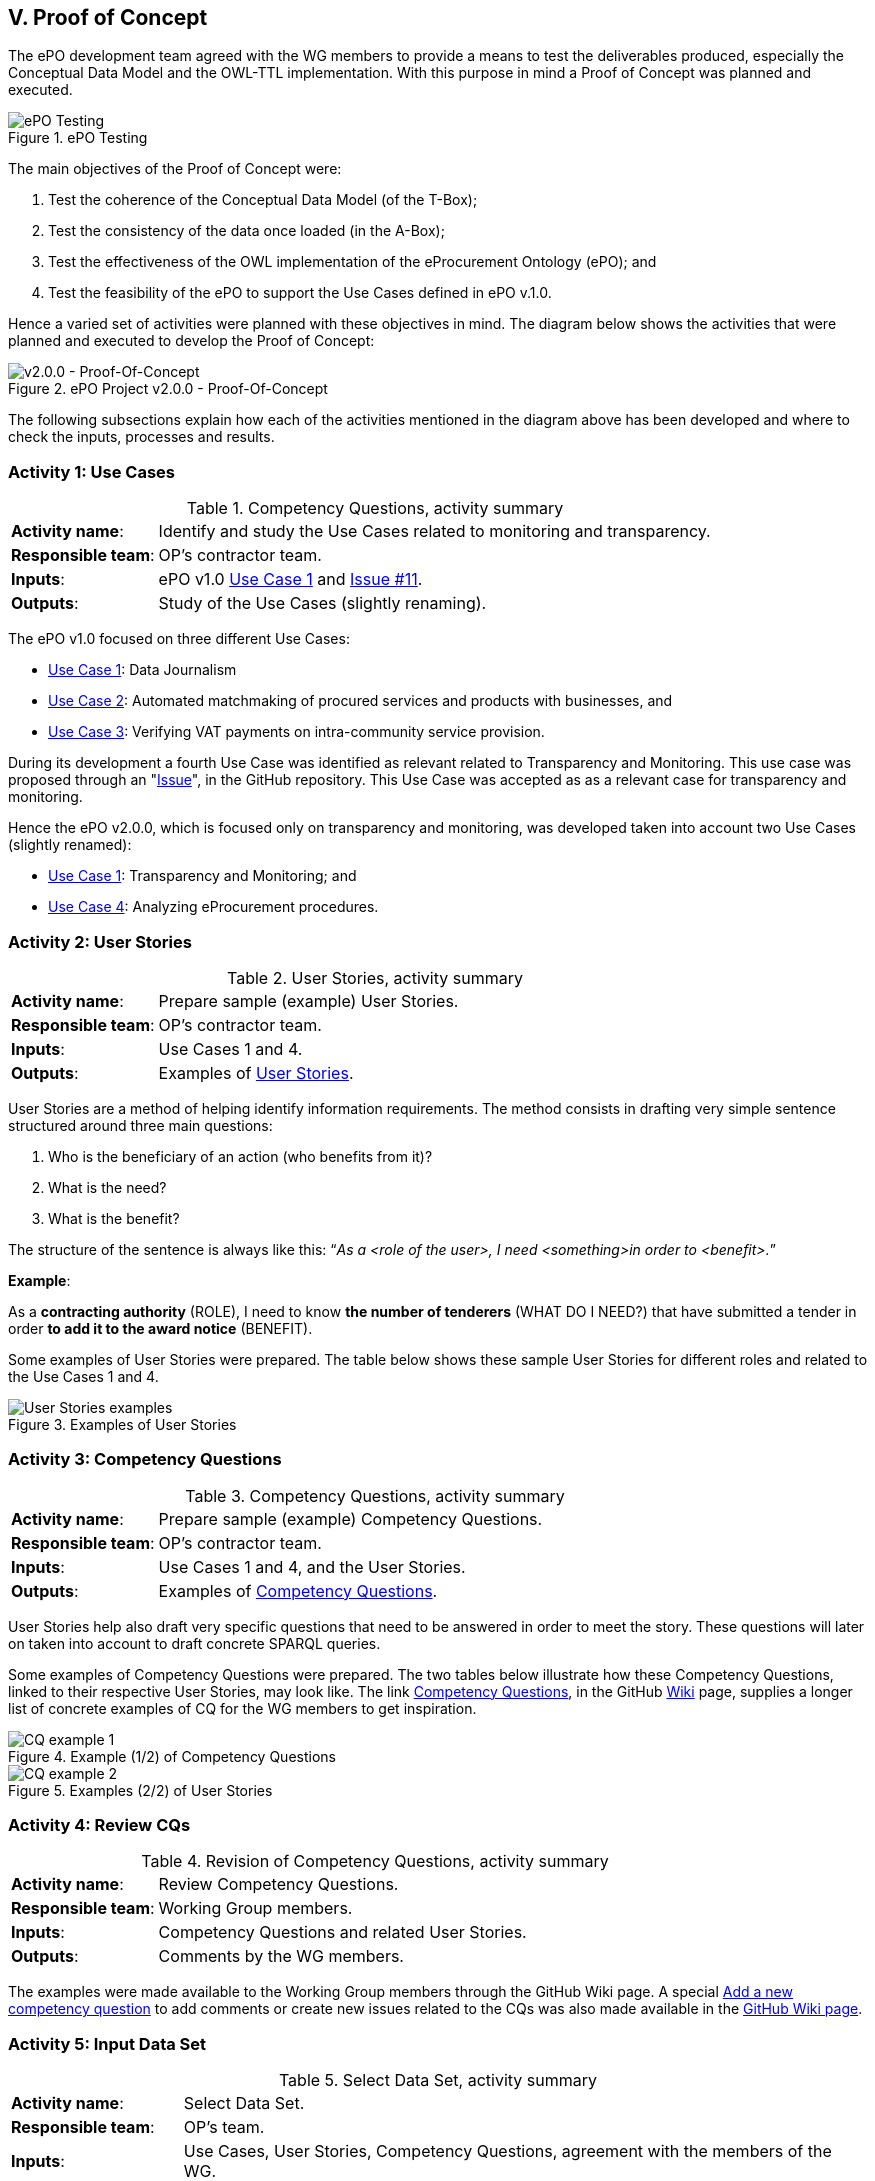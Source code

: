 
== V. Proof of Concept

The ePO development team agreed with the WG members to provide a means to test the deliverables produced, especially
the Conceptual Data Model and the OWL-TTL implementation. With this purpose in mind a Proof of Concept was planned and
executed.

.ePO Testing
image::ePOTesting.png[ePO Testing, align="center"]

The main objectives of the Proof of Concept were:

. Test the coherence of the Conceptual Data Model (of the T-Box);
. Test the consistency of the data once loaded (in the A-Box);
. Test the effectiveness of the OWL implementation of the eProcurement Ontology (ePO); and
. Test the feasibility of the ePO to support the Use Cases defined in ePO v.1.0.

Hence a varied set of activities were planned with these objectives in mind. The diagram below
shows the activities that were planned and executed to develop the Proof of Concept:

.ePO Project v2.0.0 - Proof-Of-Concept
image::ePO_PoC.png[v2.0.0 - Proof-Of-Concept, align="center"]

The following subsections explain how each of the activities mentioned in the diagram above has been
developed and where to check the inputs, processes and results.

=== Activity 1: Use Cases
.Competency Questions, activity summary
[cols="<1,<4"]
|===
|*Activity name*:|Identify and study the Use Cases related to monitoring and transparency.
|*Responsible team*:|OP's contractor team.
|*Inputs*:|ePO v1.0 link:https://github.com/eprocurementontology/eprocurementontology/wiki/Use-case-1.-Data-journalism[Use Case 1]
and link:https://github.com/eprocurementontology/eprocurementontology/issues/11[Issue #11].
|*Outputs*:|Study of the Use Cases (slightly renaming).
|===

The ePO v1.0 focused on three different Use Cases:

* link:https://github.com/eprocurementontology/eprocurementontology/wiki/Use-case-1.-Data-journalism[Use Case 1]: Data Journalism

* link:https://github.com/eprocurementontology/eprocurementontology/wiki/Use-case-1.-Data-journalism[Use Case 2]: Automated matchmaking of procured services and products with businesses, and

* link:https://github.com/eprocurementontology/eprocurementontology/wiki/Use-case-3.-Verifying-VAT-payments-on-intracommunity-service-provision[Use Case 3]: Verifying VAT payments on intra-community service provision.

During its development a fourth Use Case was identified as relevant related to Transparency and Monitoring. This
use case was proposed through an "link:https://github.com/eprocurementontology/eprocurementontology/issues/11[Issue]",
in the GitHub repository. This Use Case was accepted as as a relevant case for transparency and monitoring.

Hence the ePO v2.0.0, which is focused only on transparency and monitoring, was developed taken into account two
Use Cases (slightly renamed):

* link:https://github.com/eprocurementontology/eprocurementontology/wiki/Use-case-1.-Transparency-and-Monitoring[Use Case 1]: Transparency and Monitoring; and

* link:https://github.com/eprocurementontology/eprocurementontology/wiki/Use--ase-4.-Analyzing-eProcurement-procedures[Use Case 4]: Analyzing eProcurement procedures.

=== Activity 2: User Stories

.User Stories, activity summary
[cols="<1,<4"]
|===
|*Activity name*:|Prepare sample (example) User Stories.
|*Responsible team*:|OP's contractor team.
|*Inputs*:|Use Cases 1 and 4.
|*Outputs*:|Examples of link:https://github.com/eprocurementontology/eprocurementontology/blob/master/v2.0.0/02_IR_DED/WayforwardCompetencyQuestions.pdf[User Stories].
|===

User Stories are a method of helping identify information requirements. The method consists in
drafting very simple sentence structured around three main questions:

. Who is the beneficiary of an action (who benefits from it)?

. What is the need?

. What is the benefit?

The structure of the sentence is always like this: “_As a <role of the user>, I need <something>in order to <benefit>._”

*Example*:

As a *contracting authority* (ROLE), I need to know *the number of tenderers* (WHAT DO I NEED?) that have submitted a tender
in order *to add it to the award notice* (BENEFIT).

Some examples of User Stories were prepared. The table below shows these sample User Stories for different
roles and related to the Use Cases 1 and 4.

.Examples of User Stories
image::UserStoriesExamplesTable.png[User Stories examples, align="center"]

=== Activity 3: Competency Questions

.Competency Questions, activity summary
[cols="<1,<4"]
|===
|*Activity name*:|Prepare sample (example) Competency Questions.
|*Responsible team*:|OP's contractor team.
|*Inputs*:|Use Cases 1 and 4, and the User Stories.
|*Outputs*:|Examples of link:https://github.com/eprocurementontology/eprocurementontology/wiki/Competency-Questions[Competency Questions].
|===

User Stories help also draft very specific questions that need to be answered in order to
meet the story. These questions will later on taken into account to draft concrete SPARQL queries.

Some examples of Competency Questions were prepared. The two tables below illustrate how these Competency
Questions, linked to their respective User Stories, may look like. The
link link:https://github.com/eprocurementontology/eprocurementontology/wiki/Competency-Questions[Competency Questions],
in the GitHub link:https://github.com/eprocurementontology/eprocurementontology/wiki[Wiki] page,
supplies a longer list of concrete examples of CQ for the WG members to get inspiration.

.Example (1/2) of Competency Questions
image::CQExample1.png[CQ example 1, align="center"]

.Examples (2/2) of User Stories
image::CQExample2.png[CQ example 2, align="center"]

=== Activity 4: Review CQs

.Revision of Competency Questions, activity summary
[cols="<1,<4"]
|===
|*Activity name*:|Review Competency Questions.
|*Responsible team*:|Working Group members.
|*Inputs*:|Competency Questions and related User Stories.
|*Outputs*:|Comments by the WG members.
|===

The examples were made available to the Working Group members through the GitHub Wiki page.
A special link:++https://github.com/eprocurementontology/eprocurementontology/issues/new?template=new_competency_question.md&labels=new%20competency%20question&title=COMPETENCY+QUESTION+-[Add a new competency question]
to add comments or create new issues related to the CQs was also made available in the
link:https://github.com/eprocurementontology/eprocurementontology/wiki/Competency-Questions[GitHub Wiki page].

=== Activity 5: Input Data Set

.Select Data Set, activity summary
[cols="<1,<4"]
|===
|*Activity name*:|Select Data Set.
|*Responsible team*:|OP's team.
|*Inputs*:|Use Cases, User Stories, Competency Questions, agreement with the members of the WG.
|*Outputs*:|Documents published on TED, accessed via the OP's link:ftp://ted.europa.eu/[FTP] server.
|===

For the extraction of data, the decision was made that the source of data should be the Notices
published on the link:http://ted.europa.eu/TED/main/HomePage.do[TED portal]. This decision was made
based on, namely, the following reasons:

* The Contract Award Notice (CAN) contains the data most relevant for Transparency, Monitoring and Procedure control (jointly
with the Contract Notice (CN));

* The CAN is the most published document, therefore the sample is richer;

* The structure and elements of the standard form for the CAN are very similar or identical to many of other
Notices. This allows to reuse a relevant part of the extraction and transformation artefacts (XSL-T) to process
many other types of Forms.

However the User Interface of the TED Portal does not allow downloading large amount of documents.
For this we used the link:ftp://ted.europa.eu/[FTP] server supplied by the OP at: ftp://ted.europa.eu/
(user: **guest**, password: **guest**).

The TED-XML specification has been evolving for the past years. Different
versions of XSD Schemas have been maintained in parallel for those years. The result is that, as
per today, different schemas are being used to express the data in alignment to the 2014 Directives.
For this PoC we decided to use CAN based only on the TED-XML XSD Schema
link:http://publications.europa.eu/mdr/resource/eprocurement/ted/R2.0.9/publication/latest/TED_EXPORT.xsd[R2.0.9.S01.E01 TED_EXPORT.xsd]
and the Contract Award Notice (CAN) form for Directive 2014 supporting the
link:http://publications.europa.eu/mdr/resource/eprocurement/ted/R2.0.9/publication/latest/F03_2014.xsd[F03_2014.xsd] standard form
(all schemas are published on the Publications Office (OP) link:http://publications.europa.eu/mdr/eprocurement/ted/index.html[MDR site].

For this PoC we downloaded the link:ftp://ted.europa.eu/monthly-packages/2018/[*.tar.gz] files corresponding
to January to May 2018. Bear in mind that, in the context of this PoC, we only extract data and import into the graph store the
CANs for Directive 2014. However the TED_EXPORT.xsd includes all the forms (F01 to  F25) and the extraction process is able to extract data
from many of these forms, as they share a large part of the elements (see "Activity 6: ETL process", just below). If you want a go with these
other forms just uncomment the line "#DOCUMENT_TYPE_ID=1,2,3,22,23,24,25 " and comment the line "DOCUMENT_TYPE_ID=3" in the `epo.properties` file.


=== Activity 6: ETL process

.ETL process development, activity summary
[cols="<1,<4"]
|===
|*Activity name*:|Develop ETL process.
|*Responsible team*:|OP's team.
|*Inputs*:|TED-XML schemas (on MDR) and TED notices published on the TED link:ftp://ted.europa.eu/[FTP] server.
|*Outputs*:|TED to ePO Mapping (Wiring), Java code, XSL-T architecture, other resources (available on the GitHub repository and accessible
via the GitHub Wiki page link
link:https://github.com/eprocurementontology/eprocurementontology/tree/master/v2.0.0/05_Implementation/epo-etl[Data Loading development (ETL)].
|===

==== TED to ePO Mapping
ETL stands for Extraction, Transformation and Loading. The first step (Extraction) requires to identify well where the data of origin are and
how they are expressed. For this, the ePO analysts produced a map (in a
link:https://github.com/eprocurementontology/eprocurementontology/blob/master/v2.0.0/05_Implementation/epo-etl/Mapping%20TED%20XML%20to%20ePO.xlsx[spread-sheet])
putting side by side (wiring) each element of the TED-XML Schema
(link:http://publications.europa.eu/mdr/eprocurement/ted/index.html[R2.0.9.S02.E01]) and the corresponding element in ePO.

=== Technical approach
The ETL process was developed based on two technologies:

. *Java*: version JDK 1.8 was used to build a Maven project (see link:https://github.com/eprocurementontology/eprocurementontology/blob/master/v2.0.0/05_Implementation/epo-etl/pom.xml[pom.xml]
configuration file). The output of the build process is a "*.war" file. The link:https://github.com/eprocurementontology/eprocurementontology/tree/master/v2.0.0/05_Implementation/epo-etl/main/java/epo[source code]
is available on the GitHub code repository. This java code is responsible for (i) organising the TED-XML files; (ii) launching the extraction + transformation and/or the
loading the data into the graph store, and (iii) log all the events and generate logs for monitoring the process;

. *XSL-T*: version XSL-T 3.0 was used to draft a set of link:https://github.com/eprocurementontology/eprocurementontology/tree/master/v2.0.0/05_Implementation/epo-etl/main/resources/xslt[stylesheets]
the mission of which is to read the TED-XML files (Extraction) and transform that information into
SPARQL INSERT patterns. Per each TED-XML a new TXT document is created with the mapped SPARQL INSERT patterns.
The name of the resulting TXT takes the name of the TED XML file and appends the suffix "_output.txt".
The piece of code below illustrates one of those examples (if you use the identifier of the document you
should be able to find the TED-XML source in the TED Portal).

.Result of transforming the TED-XML instance "091271-2018" into ePO-v2.00 SPARQL INSERT queries
[code]
----
PREFIX : <http://data.europa.eu/ePO/ontology#>
PREFIX rdf: <http://www.w3.org/1999/02/22-rdf-syntax-ns#>
PREFIX skos: <http://www.w3.org/2004/02/skos/core#>
PREFIX org: <http://www.w3.org/ns/org#>
PREFIX vcard: <http://www.w3.org/2006/vcard/ns#>
PREFIX rov: <http://www.w3.org/ns/regorg#>
PREFIX ccts: <http://www.unece.org/cefact#>
PREFIX euvoc: <http://publications.europa.eu/ontology/euvoc#>
PREFIX ubl: <http://docs.oasis-open.org/ubl#>
PREFIX epo-rd: <http://data.europa.eu/ePO/referencedata#>

INSERT DATA
{
	Graph <http://data.europa.eu/ePO/ontology>{
		:CAN_091271-2018 rdf:type :ContractAwardNotice ;
			:hasPublicationDate "2018-03-01T00:00:00"^^xsd:dateTime ;
			:hasDocumentIdentifier :CAN_ID_091271-2018
	}
};
INSERT DATA
{
	Graph <http://data.europa.eu/ePO/ontology>{
		:CAN_ID_091271-2018 rdf:type ccts:Identifier ;
			ccts:identifierValue "091271-2018" ;
			ccts:schemeAgencyID "eu.europa.publicationsoffice.epo"
	}
}
...
<--1-->
----
<1> See link:https://github.com/eprocurementontology/eprocurementontology/blob/master/v2.0.0/05_Implementation/epo-etl/test/resources/output/SPARQL_Queries.zip[GitHub code repository]
or execute the code for complete examples.

.A note about the performance
[NOTE]
====
The Java code developed and the XSL-T approach are extremely fast:

* *Transformation speed*: _1 notice x 2 ms_. One Contract Award Notice transformed into a SPARQL file with multiple INSERT operations in
about 2 milliseconds. See the use of XMLStreamReader APIs (e.g. STAX) to capture the metadata about the TED-XML instances
in link:https://github.com/eprocurementontology/eprocurementontology/blob/master/v2.0.0/05_Implementation/epo-etl/src/main/java/epo/common/XSLTTransformer.java[XSLTTransformer.java].

* *Insertion speed*: _1 notice x 0,5 s_. One Contract Award Notice containing hundreds of INSERT operations inserted in the GraphDB as one single transaction
in about 0,5 seconds. When the file is greater than 1MB the INSERT operations are split into individual transactions, in
which case the operations can consume up to around 1 second. See java code in
link:https://github.com/eprocurementontology/eprocurementontology/blob/master/v2.0.0/05_Implementation/epo-etl/src/main/java/epo/common/KBManagement.java[KBManagement.java].
====

==== Code Execution

You can execute the code at least in two ways:

. Either you clone the project onto your machine, import the Maven project in your preferred Java editor tool and
execute the main class link:https://github.com/eprocurementontology/eprocurementontology/blob/master/v2.0.0/05_Implementation/epo-etl/main/java/epo/MainETLProcess.java[MainETLProcess].

. Alternatively you may unzip the *.war file and execute the compiled code from a console window.
The piece of code below provides a very simple script illustrating how this can be done:

.Launching the code, a simple bash shell script
[source,java]
----
#!/bin/bash

arg="$1"
exec java -classpath "lib/*:classes/." epo.MainETLProcess $arg

----

Beware that the MainETLProcess takes one argument:

.Acceptable arguments
[source]
----
Usage: epo.MainETLProcess [-t]|[-i]|[-a]

Valid arguments are:

-t .... transforms XML into .txt files containing the SPARQL queries, but does not execute the queries.
-i .... executes the SPARQL queries only.
-a .... does everything.

Options are mutually exclusive. Only one option is accepted.

Example:

 java -classpath "lib/*:classes/." epo.MainETLProcess -t
 java -classpath "lib/*:classes/." epo.MainETLProcess -i
 java -classpath "lib/*:classes/." epo.MainETLProcess -a
----

==== ETL execution configuration

The java code uses a file named _*epo.properties*_. This file is to be located under the `/home/user`
directory of the computer from where the code is executed. See below an example of how this configuration
file looks like. Notice the two lines about the proxy configuration.

.The _epo.properties_ file, example
[code]
----
#Thu Jun 28 10:49:40 CEST 2018

### Graph db access ###############################################################################
#GRAPH_STORE_URL=http://34.249.1.15:7200
GRAPH_STORE_URL=http://localhost:7200
GRAPH_STORE_USER=paulakeen
GRAPH_STORE_PASSWORD=shootingNicely2018Times
GRAPH_STORE_REPOSITORY=ePO_test

### Proxy configuration ##########################################################################
#PROXY_URL=10.110.8.42
#PROXY_PORT=8080

### Directories configuration ####################################################################
## The directory where the TED-XML files are located
INPUT_DATA_DIR=/TED-Resources
## The directory where the SPARQL INSERT TXT files, resulting form the XSL-T transformation, are written.
## This directory is the input directory from where the TXT files are taken to populate the Graph Store.
OUTPUT_DATA_DIR=/TED-OUTPUT
## The directory where the java application logs the operations executed and execeptions.
LOG_DATA_DIR=/TED-LOG
## Where the XSL-T architecture files are located. Relative or absolute paths can be specified.
## Relative paths are relative to the path from where the etl-process is launched.
TED_TO_EPO_XSL=./src/main/resources/xslt/TEDXSD_to_ePOTTL.xsl
## Where the TED XSD Schemas are located. Relative or absolute paths can be specified.
## Relative paths are relative to the path from where the etl-process is launched.
## @DEPRECATED comment="the latest version uses STAX XMLStreamReader and works on multiple TED_XSD_VERSIONS
TED_EXPORT_XSD=./src/main/resources/TED_publication_R2.0.9.S02.E01_003-20170123/TED_EXPORT.xsd
## Subystem IDs, XSD root element local name of the Subsystems that produced the XML instances that are
## requested to be processed. A comma separated list of names is expected.
TED_SUBSYSTEMS=TED_EXPORT
## Version IDs of the TED-XSD schemas upon which the XML that are requested to be
## processed are instantiated. A comma separated list of names is expected.
#TED_XSD_VERSIONS=R2.0.9.S02.E01, R2.0.9.S01.E01
TED_XSD_VERSIONS=R2.0.9.S02.E01
## Form types requested to be  processed.
#TED_XSD_FORM_TYPES=F01, F02, F03
TED_XSD_FORM_TYPES=F03
----

NOTE: Notice that each execution of the ETL process generates a log file in the specified directory (property "LOG_DATA_DIR").
The log files append the total number of files transformed and inserted at the end of the file. These figures can be used
to study the amount and types of documents that have been published by the OP. For an example see the section following
link:#activity-7-populate-graph-store[Activity 7: Populate Graph store].
The data were extracted from the logs about the transformation of each month of 2018, separately, from January to May.

=== Activity 7: Populate Graph store

.Populate the Graph store, activity summary
[cols="<1,<4"]
|===
|*Activity name*:|Populate the Graph store.
|*Responsible team*:|OP's team.
|*Inputs*:|The result of the XSL-T-based transformation (SPARQL INSERT queries).
|*Outputs*:|The link:34.249.1.15:7200[Graph store] is populated with triples.
|===

A large amount of TXT files containing the SPARQL INSERT queries was automatically obtained - out of the
transformation- for the five first months of 2018. The tble and bar graphic below show the exact number of
files processed and the number of Contract Award Notices imported into the Graph Store.

The Graph Store chosen for this PoC was the Community version of GraphDB (version 8.5)m which can be freely
downloaded from the link:https://ontotext.com/[Ontotext] website.

.Total of Notices and number of Contract Award Notices used to populate the Graph store
image::Statistics-2018.png[Number of Notices, align="center"]

.Frequency of Notices
image::Statistics-Frequency-2018.png[Frequency of Notices, align="center"]

=== Activity 8: SPARQL Queries

.Develop SPARQL Queries, activity summary
[cols="<1,<4"]
|===
|*Activity name*:|Develop SPARQL Queries.
|*Responsible team*:|OP's team.
|*Inputs*:|Competency Questions (link:https://eprocurementontology.github.io/Competency_questions/SPARQL_examples.html[QCs examples]).
|*Outputs*:|The link:34.249.1.15:7200[Graph store] is populated with triples.
|===

The document link:https://eprocurementontology.github.io/Competency_questions/SPARQL_examples.html[SPARQL Query examples]
provides a few examples that were provided for the Working Group (WG) members to have a glimpse
at how efficiently the ePO is responding.

==== Query examples

*Example 1*: One very first exercise would consist in checking the amount of Contract Award Notice and to compare it to the number of
transformations executed and compiled in the log files. For this open a browser, introduce the URL or IP of the GraphDB server
(e.g. 34.249.1.15:7200) and copy this SPARQL Query in the textfield of the SPARQL Endpoint:

.Counting the number of Contract Award Notices
[code]
----
PREFIX : <http://data.europa.eu/ePO/ontology#>
select ?s (count(?did) as ?cdid) where {
	?s a :ContractAwardNotice;
    	:hasDocumentIdentifier ?did;
} group by ?s
----
.Number of Contract Award Notices between the 1s. January and the 30th May 2018
image::CountingCANs.png[Counting CANs, align="center"]

*Example 2*: List all the winners, the size of the company and the date of award.

.Winners, size of the company, date of the awarding
[code]
----
PREFIX : <http://data.europa.eu/ePO/ontology#>
PREFIX rov: <http://www.w3.org/ns/regorg#>
PREFIX rdfs: <http://www.w3.org/2000/01/rdf-schema#>
select distinct ?Winner_Name ?WinnerSize ?Awarded_Date where {
                ?Award_Result :hasWinner ?Winner ;
                :hasAwardResultDateOfConclusion ?Awarded_Date .
    			?Winner :usesEOIndustryClassificationType ?WinnerSize ;
            	rov:legalName  ?Winner_Name
}
----

.Winners
image::QueryExample1.png[Winners, size and award date, align="center"]

*Example 3*: Number of contracts awarded for each CPV (beware that one Contract Award Notice may
refer to multiple contracts).

.Number of contracts per CPV
[code]
----
PREFIX : <http://data.europa.eu/ePO/ontology#>
SELECT ?cpv (COUNT(DISTINCT(?contract)) AS ?number_contracts) where {
                ?contract a :Contract;
        		:hasContractPurpose ?purpose.
    			?purpose :hasCPVType ?cpv.
} group by ?cpv order by desc(?number_contracts)
----

.Number of contracts per CPV
image::QueryExample3.png[Contracts per CPV, align="center"]


See the document link:https://eprocurementontology.github.io/Competency_questions/SPARQL_examples.html[SPARQL Query examples]
for more contextualisation and examples.

=== Activity 9: Test and debug

.Test and debug, activity summary
[cols="<1,<4"]
|===
|*Activity name*:|Prepare/Execute/Debug Test Reports
|*Responsible team*:|OP's team.
|*Inputs*:|SPARQL queries
|*Outputs*:|SPARQL table results
|===



=== Activity 10: Validate results

.Validate results, activity summary
[cols="<1,<4"]
|===
|*Activity name*:|Use SPARQL queries, validate results.
|*Responsible team*:|Working Group WG) members.
|*Inputs*:|Example SPARQL queries supplied by the OP's team.
|*Outputs*:|SPARQL result-tables.
|===

(TODO): WG to prepare their own Queries.

=== Activity 11: Provide feedback
.Provide feedback, activity summary
[cols="<1,<4"]
|===
|*Activity name*:|Provide feedback
|*Responsible team*:|Working Group WG) members.
|*Inputs*:|OP's example queries and WG's own Competency Questions and queries
|*Outputs*:|Feed-back via the link:https://github.com/eprocurementontology/eprocurementontology/issues[GitHub Issues]
work-space.
|===